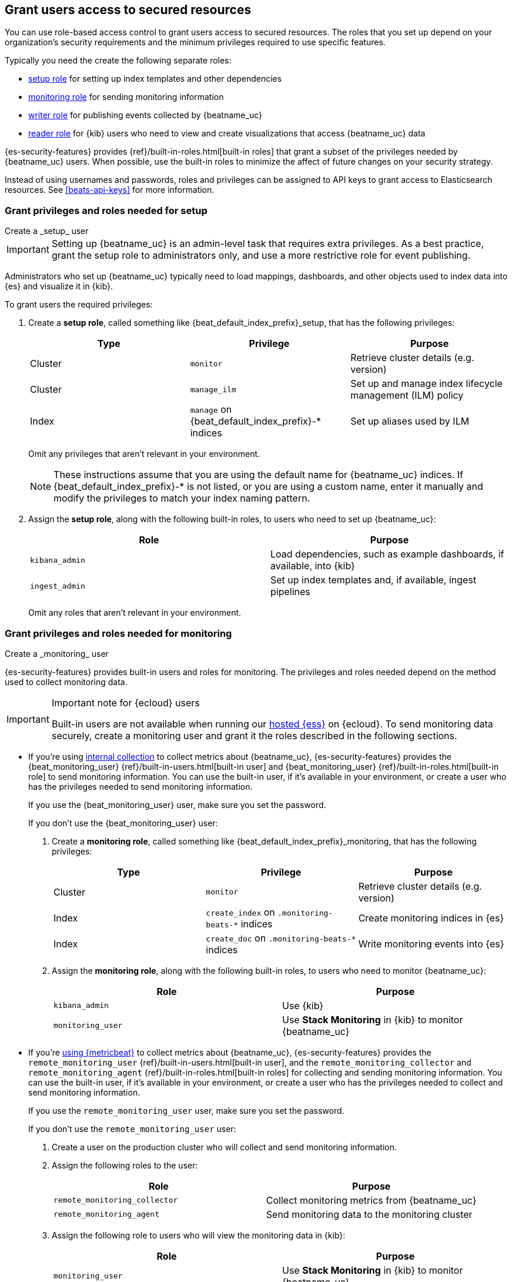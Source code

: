 [role="xpack"]
[[feature-roles]]
== Grant users access to secured resources

You can use role-based access control to grant users access to secured
resources. The roles that you set up depend on your organization's security
requirements and the minimum privileges required to use specific features.

Typically you need the create the following separate roles:

* <<privileges-to-setup-beats,setup role>> for setting up index templates and
other dependencies
* <<privileges-to-publish-monitoring,monitoring role>> for sending monitoring
information
* <<privileges-to-publish-events,writer role>>  for publishing events collected
by {beatname_uc}
* <<kibana-user-privileges,reader role>> for {kib} users who need to view and
create visualizations that access {beatname_uc} data


{es-security-features} provides {ref}/built-in-roles.html[built-in roles] that grant a
subset of the privileges needed by {beatname_uc} users. When possible, use the
built-in roles to minimize the affect of future changes on your security
strategy.

Instead of using usernames and passwords, roles and privileges can be assigned to
API keys to grant access to Elasticsearch resources. See <<beats-api-keys>> for
more information.

[[privileges-to-setup-beats]]
=== Grant privileges and roles needed for setup

++++
<titleabbrev>Create a _setup_ user</titleabbrev>
++++

IMPORTANT: Setting up {beatname_uc} is an admin-level task that requires extra
privileges. As a best practice, grant the setup role to administrators only, and
use a more restrictive role for event publishing.

Administrators who set up {beatname_uc} typically need to load mappings,
dashboards, and other objects used to index data into {es} and visualize it in
{kib}.

To grant users the required privileges:

. Create a *setup role*, called something like +{beat_default_index_prefix}_setup+, that has
the following privileges:
+
[options="header"]
|====
|Type | Privilege | Purpose

|Cluster
|`monitor`
|Retrieve cluster details (e.g. version)

ifndef::no_ilm[]
|Cluster
|`manage_ilm`
|Set up and manage index lifecycle management (ILM) policy
endif::no_ilm[]


|Index
|`manage` on +{beat_default_index_prefix}-*+ indices
|Set up aliases used by ILM

|====
+
Omit any privileges that aren't relevant in your environment.
+
NOTE: These instructions assume that you are using the default name for
{beatname_uc} indices. If +{beat_default_index_prefix}-*+ is not listed, or you are using a custom name, enter it manually and modify the privileges to
match your index naming pattern.

. Assign the *setup role*, along with the following built-in roles, to users who
need to set up {beatname_uc}:
+
[options="header"]
|====
|Role | Purpose

|`kibana_admin`
|Load dependencies, such as example dashboards, if available, into {kib}

|`ingest_admin`
|Set up index templates and, if available, ingest pipelines

ifdef::apm-server[]
|`ingest_admin`
|Set up ingest pipelines
endif::apm-server[]

|====
+
Omit any roles that aren't relevant in your environment.

[[privileges-to-publish-monitoring]]
=== Grant privileges and roles needed for monitoring

++++
<titleabbrev>Create a _monitoring_ user</titleabbrev>
++++

{es-security-features} provides built-in users and roles for monitoring. The privileges and
roles needed depend on the method used to collect monitoring data.

[IMPORTANT]
.Important note for {ecloud} users
====
Built-in users are not available when running our
https://www.elastic.co/cloud/elasticsearch-service[hosted {ess}]
on {ecloud}. To send monitoring data securely, create a monitoring user and
grant it the roles described in the following sections.
====

* If you're using <<monitoring-internal-collection,internal collection>> to
collect metrics about {beatname_uc}, {es-security-features} provides
the +{beat_monitoring_user}+ {ref}/built-in-users.html[built-in user] and
+{beat_monitoring_user}+ {ref}/built-in-roles.html[built-in role] to send
monitoring information. You can use the built-in user, if it's available in your
environment, or create a user who has the privileges needed to send monitoring
information.
+
If you use the +{beat_monitoring_user}+ user, make sure you set the password.
+
If you don't use the +{beat_monitoring_user}+ user:
+
--
. Create a *monitoring role*, called something like
+{beat_default_index_prefix}_monitoring+, that has the following privileges:
+
[options="header"]
|====
|Type | Privilege | Purpose

|Cluster
|`monitor`
|Retrieve cluster details (e.g. version)

|Index
|`create_index` on `.monitoring-beats-*` indices
|Create monitoring indices in {es}

|Index
|`create_doc` on `.monitoring-beats-*` indices
|Write monitoring events into {es}
|====

. Assign the *monitoring role*, along with the following built-in roles, to
users who need to monitor {beatname_uc}:
+
[options="header"]
|====
|Role | Purpose

|`kibana_admin`
|Use {kib}

|`monitoring_user`
|Use *Stack Monitoring* in {kib} to monitor {beatname_uc}
|====
--

ifndef::serverless[]

* If you're <<monitoring-metricbeat-collection,using {metricbeat}>> to collect
metrics about {beatname_uc}, {es-security-features} provides the `remote_monitoring_user`
{ref}/built-in-users.html[built-in user], and the `remote_monitoring_collector`
and `remote_monitoring_agent` {ref}/built-in-roles.html[built-in roles] for
collecting and sending monitoring information. You can use the built-in user, if
it's available in your environment, or create a user who has the privileges
needed to collect and send monitoring information.
+
If you use the `remote_monitoring_user` user, make sure you set the password.
+
If you don't use the `remote_monitoring_user` user:
+
--
. Create a user on the production cluster who will collect and send monitoring
information.

. Assign the following roles to the user:
+
[options="header"]
|====
|Role | Purpose

|`remote_monitoring_collector`
|Collect monitoring metrics from {beatname_uc}

|`remote_monitoring_agent`
|Send monitoring data to the monitoring cluster
|====

. Assign the following role to users who will view the monitoring data in
{kib}:
+
[options="header"]
|====
|Role | Purpose

|`monitoring_user`
|Use *Stack Monitoring* in {kib} to monitor {beatname_uc}
|====
--
endif::serverless[]

[[privileges-to-publish-events]]
=== Grant privileges and roles needed for publishing

++++
<titleabbrev>Create a _publishing_ user</titleabbrev>
++++

Users who publish events to {es} need to create and write to {beatname_uc}
indices. To minimize the privileges required by the writer role, use the
<<privileges-to-setup-beats,setup role>> to pre-load dependencies. This section
assumes that you've run the setup.

ifndef::no_ilm[]
When using ILM, turn off the ILM setup check in the {beatname_uc} config file before
running {beatname_uc} to publish events:

[source,yaml]
----
setup.ilm.check_exists: false
----
endif::no_ilm[]

To grant the required privileges:

. Create a *writer role*, called something like +{beat_default_index_prefix}_writer+,
that has the following privileges:
+
NOTE: The `monitor` cluster privilege and the `create_doc` privilege on
+{beat_default_index_prefix}-*+ indices are required in every configuration.
+
[options="header"]
|====
|Type | Privilege | Purpose

ifndef::apm-server[]
|Cluster
|`monitor`
|Retrieve cluster details (e.g. version)
endif::apm-server[]

ifndef::no_ilm[]
|Cluster
|`read_ilm`
| Read the ILM policy when connecting to clusters that support ILM.
Not needed when `setup.ilm.check_exists` is `false`.
endif::no_ilm[]

ifeval::["{beatname_lc}"=="filebeat"]
|Cluster
|`read_pipeline`
|Check for ingest pipelines used by modules. Needed when using modules.
endif::[]

|Index
|`create_doc` on +{beat_default_index_prefix}-*+ indices
|Write events into {es}

ifndef::no_ilm[]
|Index
|`view_index_metadata` on +{beat_default_index_prefix}-*+ indices
|Check for alias when connecting to clusters that support ILM.
Not needed when `setup.ilm.check_exists` is `false`.
endif::no_ilm[]

|Index
|`create_index` on +{beat_default_index_prefix}-*+ indices
|Create daily indices when connecting to clusters that do not support ILM.
Not needed when using ILM.
|====
ifndef::apm-server[]
+
Omit any privileges that aren't relevant in your environment.
endif::apm-server[]

. Assign the *writer role* to users who will index events into {es}.

[[kibana-user-privileges]]
=== Grant privileges and roles needed to read {beatname_uc} data from {kib}

++++
<titleabbrev>Create a _reader_ user</titleabbrev>
++++

{kib} users typically need to view dashboards and visualizations that contain
{beatname_uc} data. These users might also need to create and edit dashboards
and visualizations.

To grant users the required privileges:

ifndef::apm-server[]
. Create a *reader role*, called something like +{beat_default_index_prefix}_reader+, that has
the following privilege:
+
[options="header"]
|====
|Type | Privilege | Purpose

|Index
|`read` on +{beat_default_index_prefix}-*+ indices
|Read data indexed by {beatname_uc}

| Spaces
| `Read` or `All` on Dashboards, Visualize, and Discover
| Allow the user to view, edit, and create dashboards, as well as browse data.

ifdef::beat_kib_app[]
| Spaces
| `Read` or `All` on {beat_kib_app}
| Allow the use of {beat_kib_app}
endif::[]
|====

. Assign the *reader role*, along with the following built-in roles, to
users who need to read {beatname_uc} data:
+
[options="header"]
|====
|Role | Purpose

| `monitoring_user`
| Allow users to monitor the health of {beatname_uc} itself. Only assign this role to users who manage {beatname_uc}.

|====
endif::apm-server[]

ifdef::apm-server[]
. Assign the following built-in roles to users who need to read {beatname_uc}
data:
+
[options="header"]
|====
|Role | Purpose

|`kibana_user` and `apm_user`
|Use the APM UI

|`admin`
|Read and update APM Agent configuration via {kib}
|====
endif::apm-server[]

// to do: THIS SHOULD GO IN ITS OWN FILE
[[learn-more-security]]
=== Learn more about privileges, roles, and users

Want to learn more about creating users and roles? See
{ref}/secure-cluster.html[Secure a cluster]. Also see:

* {ref}/security-privileges.html[Security privileges] for a description of
available privileges
* {ref}/built-in-roles.html[Built-in roles] for a description of roles that
you can assign to users
